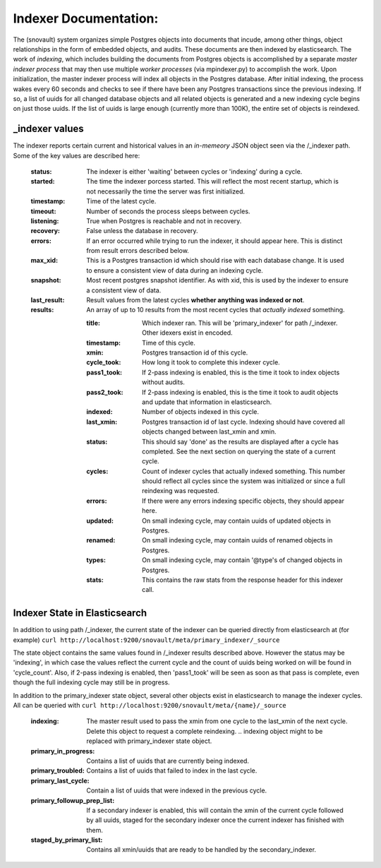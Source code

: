 Indexer Documentation:
=====================

The (snovault) system organizes simple Postgres objects into documents that incude, among other things, object relationships in the form of embedded objects, and audits.  These documents are then indexed by elasticsearch.  The work of *indexing*, which includes building the documents from Postgres objects is accomplished by a separate *master indexer process* that may then use multiple *worker processes* (via mpindexer.py) to accomplish the work.  Upon initialization, the master indexer process will index all objects in the Postgres database.  After initial indexing, the process wakes every 60 seconds and checks to see if there have been any Postgres transactions since the previous indexing.  If so, a list of uuids for all changed database objects and all related objects is generated and a new indexing cycle begins on just those uuids.  If the list of uuids is large enough (currently more than 100K), the entire set of objects is reindexed.

---------------
_indexer values
---------------

The indexer reports certain current and historical values in an *in-memeory* JSON object seen via the /_indexer path.  Some of the key values are described here:

  :status: The indexer is either 'waiting' between cycles or 'indexing' during a cycle.
  :started: The time the indexer porcess started.  This will reflect the most recent startup, which is not necessarily the time the server was first initialized.
  :timestamp: Time of the latest cycle.
  :timeout: Number of seconds the process sleeps between cycles.
  :listening: True when Postgres is reachable and not in recovery.
  :recovery: False unless the database in recovery.
  :errors: If an error occurred while trying to run the indexer, it should appear here.  This is distinct from result errors described below.
  :max_xid: This is a Postgres transaction id which should rise with each database change.  It is used to ensure a consistent view of data during an indexing cycle.
  :snapshot: Most recent postgres snapshot identifier.  As with xid, this is used by the indexer to ensure a consistent view of data.
  :last_result: Result values from the latest cycles **whether anything was indexed or not**.
  :results: An array of up to 10 results from the most recent cycles that *actually indexed* something.

    :title: Which indexer ran. This will be 'primary_indexer' for path /_indexer.  Other idexers exist in encoded.
    :timestamp: Time of this cycle.
    :xmin: Postgres transaction id of this cycle.
    :cycle_took: How long it took to complete this indexer cycle.
    :pass1_took: If 2-pass indexing is enabled, this is the time it took to index objects without audits.
    :pass2_took: If 2-pass indexing is enabled, this is the time it took to audit objects and update that information in elasticsearch.
    :indexed: Number of objects indexed in this cycle.
    :last_xmin: Postgres transaction id of last cycle.  Indexing should have covered all objects changed between last_xmin and xmin.
    :status: This should say 'done' as the results are displayed after a cycle has completed.  See the next section on querying the state of a current cycle.
    :cycles: Count of indexer cycles that actually indexed something. This number should reflect all cycles since the system was initialized or since a full reindexing was requested.
    :errors: If there were any errors indexing specific objects, they should appear here.
    :updated: On small indexing cycle, may contain uuids of updated objects in Postgres.
    :renamed: On small indexing cycle, may contain uuids of renamed objects in Postgres.
    :types: On small indexing cycle, may contain '\@type's of changed objects in Postgres.
    :stats: This contains the raw stats from the response header for this indexer call.

------------------------------
Indexer State in Elasticsearch
------------------------------

In addition to using path /_indexer, the current state of the indexer can be queried directly from elasticsearch at (for example) ``curl http://localhost:9200/snovault/meta/primary_indexer/_source``

The state object contains the same values found in /_indexer results described above.  However the status may be 'indexing', in which case the values reflect the current cycle and the count of uuids being worked on will be found in 'cycle_count'.  Also, if 2-pass indexing is enabled, then 'pass1_took' will be seen as soon as that pass is complete, even though the full indexing cycle may still be in progress.

In addition to the primary_indexer state object, several other objects exist in elasticsearch to manage the indexer cycles.  All can be queried with ``curl http://localhost:9200/snovault/meta/{name}/_source``

  :indexing: The master result used to pass the xmin from one cycle to the last_xmin of the next cycle.  Delete this object to request a complete reindexing. .. indexing object might to be replaced with primary_indexer state object.
  :primary_in_progress: Contains a list of uuids that are currently being indexed.
  :primary_troubled: Contains a list of uuids that failed to index in the last cycle.
  :primary_last_cycle: Contain a list of uuids that were indexed in the previous cycle.
  :primary_followup_prep_list: If a secondary indexer is enabled, this will contain the xmin of the current cycle followed by all uuids, staged for the secondary indexer once the current indexer has finished with them.
  :staged_by_primary_list: Contains all xmin/uuids that are ready to be handled by the secondary_indexer.
